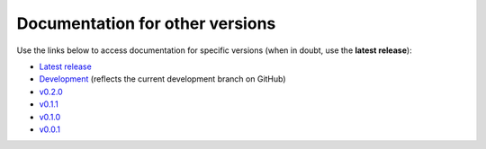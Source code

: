 Documentation for other versions
--------------------------------

Use the links below to access documentation for specific versions
(when in doubt, use the **latest release**):

* `Latest release <http://www.fatiando.org/boule/latest>`__
* `Development <http://www.fatiando.org/boule/dev>`__
  (reflects the current development branch on GitHub)
* `v0.2.0 <http://www.fatiando.org/boule/v0.2.0>`__
* `v0.1.1 <http://www.fatiando.org/boule/v0.1.1>`__
* `v0.1.0 <http://www.fatiando.org/boule/v0.1.0>`__
* `v0.0.1 <http://www.fatiando.org/boule/v0.0.1>`__

